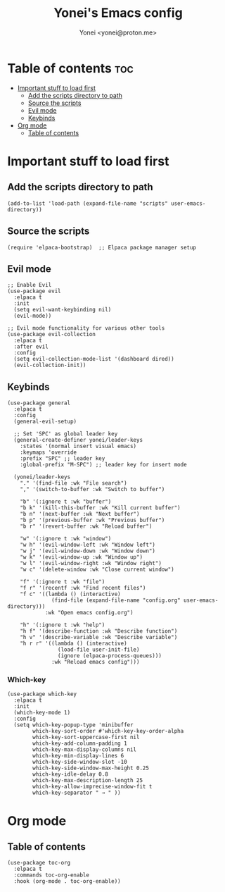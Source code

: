 #+TITLE: Yonei's Emacs config
#+AUTHOR: Yonei <yonei@proton.me>
#+STARTUP: showeverything
#+OPTIONS: toc:2

* Table of contents :toc:
- [[#important-stuff-to-load-first][Important stuff to load first]]
  - [[#add-the-scripts-directory-to-path][Add the scripts directory to path]]
  - [[#source-the-scripts][Source the scripts]]
  - [[#evil-mode][Evil mode]]
  - [[#keybinds][Keybinds]]
- [[#org-mode][Org mode]]
  - [[#table-of-contents][Table of contents]]

* Important stuff to load first
** Add the scripts directory to path
#+begin_src elisp
(add-to-list 'load-path (expand-file-name "scripts" user-emacs-directory))
#+end_src

** Source the scripts
#+begin_src elisp
(require 'elpaca-bootstrap)  ;; Elpaca package manager setup
#+end_src

** Evil mode
#+begin_src elisp
;; Enable Evil
(use-package evil
  :elpaca t
  :init
  (setq evil-want-keybinding nil)
  (evil-mode))

;; Evil mode functionality for various other tools
(use-package evil-collection
  :elpaca t
  :after evil
  :config
  (setq evil-collection-mode-list '(dashboard dired))
  (evil-collection-init))
#+end_src

** Keybinds
#+begin_src elisp
(use-package general
  :elpaca t
  :config
  (general-evil-setup)

  ;; Set 'SPC' as global leader key
  (general-create-definer yonei/leader-keys
    :states '(normal insert visual emacs)
    :keymaps 'override
    :prefix "SPC" ;; leader key
    :global-prefix "M-SPC") ;; leader key for insert mode

  (yonei/leader-keys
    "." '(find-file :wk "File search")
    "," '(switch-to-buffer :wk "Switch to buffer")

    "b" '(:ignore t :wk "buffer")
    "b k" '(kill-this-buffer :wk "Kill current buffer")
    "b n" '(next-buffer :wk "Next buffer")
    "b p" '(previous-buffer :wk "Previous buffer")
    "b r" '(revert-buffer :wk "Reload buffer")

    "w" '(:ignore t :wk "window")
    "w h" '(evil-window-left :wk "Window left")
    "w j" '(evil-window-down :wk "Window down")
    "w k" '(evil-window-up :wk "Window up")
    "w l" '(evil-window-right :wk "Window right")
    "w c" '(delete-window :wk "Close current window")

    "f" '(:ignore t :wk "file")
    "f r" '(recentf :wk "Find recent files")
    "f c" '((lambda () (interactive)
              (find-file (expand-file-name "config.org" user-emacs-directory)))
            :wk "Open emacs config.org")

    "h" '(:ignore t :wk "help")
    "h f" '(describe-function :wk "Describe function")
    "h v" '(describe-variable :wk "Describe variable")
    "h r r" '((lambda () (interactive)
                (load-file user-init-file)
                (ignore (elpaca-process-queues)))
              :wk "Reload emacs config")))
#+end_src

*** Which-key
#+begin_src elisp
(use-package which-key
  :elpaca t
  :init
  (which-key-mode 1)
  :config
  (setq which-key-popup-type 'minibuffer
        which-key-sort-order #'which-key-key-order-alpha
        which-key-sort-uppercase-first nil
        which-key-add-column-padding 1
        which-key-max-display-columns nil
        which-key-min-display-lines 6
        which-key-side-window-slot -10
        which-key-side-window-max-height 0.25
        which-key-idle-delay 0.8
        which-key-max-description-length 25
        which-key-allow-imprecise-window-fit t
        which-key-separator " → " ))
#+end_src


* Org mode
** Table of contents
#+begin_src elisp
(use-package toc-org
  :elpaca t
  :commands toc-org-enable
  :hook (org-mode . toc-org-enable))
#+end_src
